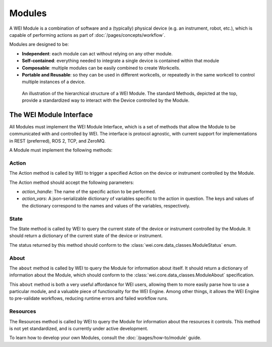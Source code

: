 ========
Modules
========

A WEI Module is a combination of software and a (typically) physical device (e.g. an instrument, robot, etc.), which is capable of performing actions as part of :doc:`/pages/concepts/workflow`.

Modules are designed to be:

- **Independent**: each module can act without relying on any other module.
- **Self-contained**: everything needed to integrate a single device is contained within that module
- **Composable**: multiple modules can be easily combined to create Workcells.
- **Portable and Reusable**: so they can be used in different workcells, or repeatedly in the same workcell to control multiple instances of a device.

.. figure:: /assets/module_logic.png

    An illustration of the hierarchical structure of a WEI Module. The standard Methods, depicted at the top, provide a standardized way to interact with the Device controlled by the Module.

The WEI Module Interface
========================

All Modules must implement the WEI Module Interface, which is a set of methods that allow the Module to be communicated with and controlled by WEI. The interface is protocol agnostic, with current support for implementations in REST (preferred), ROS 2, TCP, and ZeroMQ.

A Module must implement the following methods:

Action
------

The Action method is called by WEI to trigger a specified Action on the device or instrument controlled by the Module.

The Action method should accept the following parameters:

- `action_handle`: The name of the specific action to be performed.
- `action_vars`: A json-serializable dictionary of variables specific to the action in question. The keys and values of the dictionary correspond to the names and values of the variables, respectively.

State
-----

The State method is called by WEI to query the current state of the device or instrument controlled by the Module. It should return a dictionary of the current state of the device or instrument.

The status returned by this method should conform to the :class:`wei.core.data_classes.ModuleStatus` enum.

About
-----

The ``about`` method is called by WEI to query the Module for information about itself. It should return a dictionary of information about the Module, which should conform to the :class:`wei.core.data_classes.ModuleAbout` specification.

This ``about`` method is both a very useful affordance for WEI users, allowing them to more easily parse how to use a particular module, and a valuable piece of functionality for the WEI Engine. Among other things, it allows the WEI Engine to pre-validate workflows, reducing runtime errors and failed workflow runs.

Resources
---------

The Resources method is called by WEI to query the Module for information about the resources it controls. This method is not yet standardized, and is currently under active development.

To learn how to develop your own Modules, consult the :doc:`/pages/how-to/module` guide.
